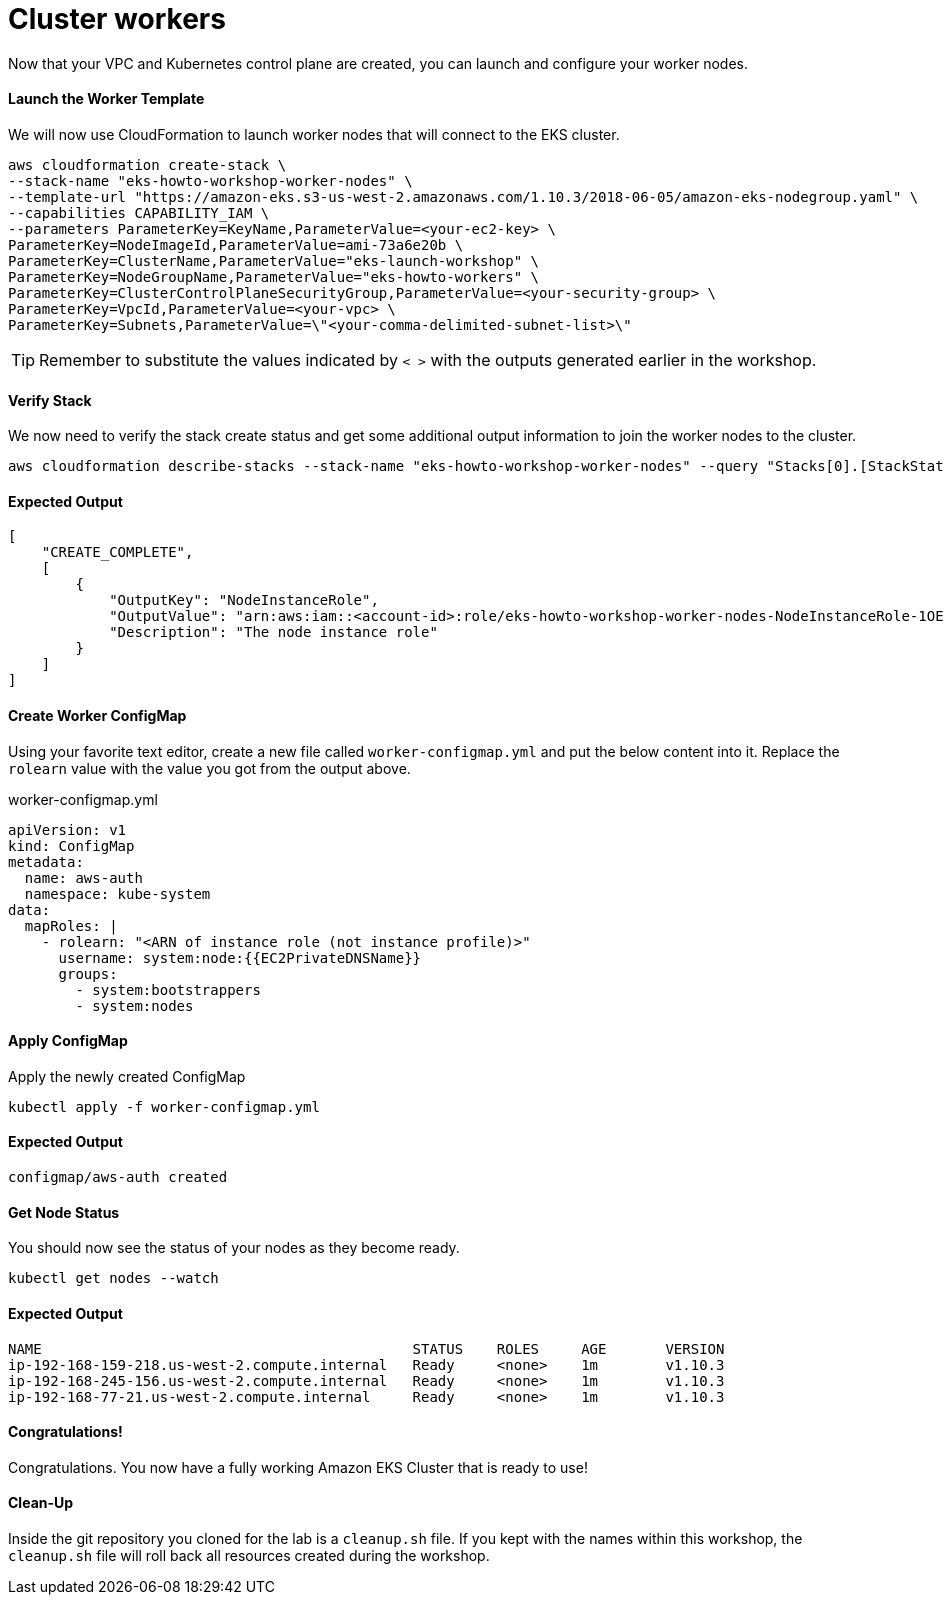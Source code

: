 = Cluster workers
Now that your VPC and Kubernetes control plane are created, you can launch and configure your worker nodes.

==== Launch the Worker Template
We will now use CloudFormation to launch worker nodes that will connect to the EKS cluster.

[source,bash]
----
aws cloudformation create-stack \
--stack-name "eks-howto-workshop-worker-nodes" \
--template-url "https://amazon-eks.s3-us-west-2.amazonaws.com/1.10.3/2018-06-05/amazon-eks-nodegroup.yaml" \
--capabilities CAPABILITY_IAM \
--parameters ParameterKey=KeyName,ParameterValue=<your-ec2-key> \
ParameterKey=NodeImageId,ParameterValue=ami-73a6e20b \
ParameterKey=ClusterName,ParameterValue="eks-launch-workshop" \
ParameterKey=NodeGroupName,ParameterValue="eks-howto-workers" \
ParameterKey=ClusterControlPlaneSecurityGroup,ParameterValue=<your-security-group> \
ParameterKey=VpcId,ParameterValue=<your-vpc> \
ParameterKey=Subnets,ParameterValue=\"<your-comma-delimited-subnet-list>\"
----

TIP: Remember to substitute the values indicated by `< >` with the outputs generated earlier in the workshop.

==== Verify Stack
We now need to verify the stack create status and get some additional output information to join the worker nodes to the cluster.

[source,bash]
----
aws cloudformation describe-stacks --stack-name "eks-howto-workshop-worker-nodes" --query "Stacks[0].[StackStatus,Outputs]"
----

==== Expected Output

[source,json]
----
[
    "CREATE_COMPLETE",
    [
        {
            "OutputKey": "NodeInstanceRole",
            "OutputValue": "arn:aws:iam::<account-id>:role/eks-howto-workshop-worker-nodes-NodeInstanceRole-1OE271RG9YTPY",
            "Description": "The node instance role"
        }
    ]
]
----

==== Create Worker ConfigMap
Using your favorite text editor, create a new file called `worker-configmap.yml` and put the below content into it. Replace the `rolearn` value with the value you got from the output above.

.worker-configmap.yml
[source,yaml]
----
apiVersion: v1
kind: ConfigMap
metadata:
  name: aws-auth
  namespace: kube-system
data:
  mapRoles: |
    - rolearn: "<ARN of instance role (not instance profile)>"
      username: system:node:{{EC2PrivateDNSName}}
      groups:
        - system:bootstrappers
        - system:nodes
----

==== Apply ConfigMap
Apply the newly created ConfigMap

[source,bash]
----
kubectl apply -f worker-configmap.yml
----

==== Expected Output
[source,text]
----
configmap/aws-auth created
----

==== Get Node Status
You should now see the status of your nodes as they become ready.

[source,bash]
----
kubectl get nodes --watch
----

==== Expected Output
[source,text]
----
NAME                                            STATUS    ROLES     AGE       VERSION
ip-192-168-159-218.us-west-2.compute.internal   Ready     <none>    1m        v1.10.3
ip-192-168-245-156.us-west-2.compute.internal   Ready     <none>    1m        v1.10.3
ip-192-168-77-21.us-west-2.compute.internal     Ready     <none>    1m        v1.10.3
----

==== Congratulations!
Congratulations. You now have a fully working Amazon EKS Cluster that is ready to use!

==== Clean-Up
Inside the git repository you cloned for the lab is a `cleanup.sh` file. If you kept with the names within this workshop, the `cleanup.sh` file will roll back all resources created during the workshop.
